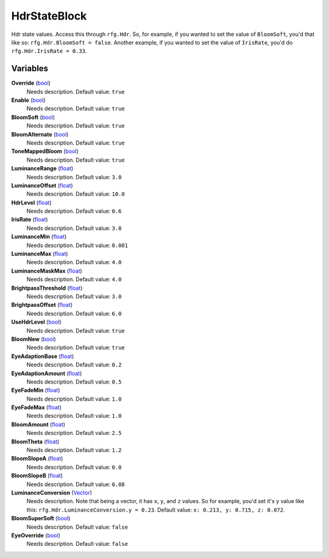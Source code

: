 
HdrStateBlock
********************************************************
Hdr state values. Access this through ``rfg.Hdr``. So, for example, if you wanted to set the value of ``BloomSoft``, you'd that like so: ``rfg.Hdr.BloomSoft = false``. Another example, if you wanted to set the value of ``IrisRate``, you'd do ``rfg.Hdr.IrisRate = 0.33``.

Variables
========================================================

**Override** (`bool`_)
    Needs description. Default value: ``true``

**Enable** (`bool`_)
    Needs description. Default value: ``true``

**BloomSoft** (`bool`_)
    Needs description. Default value: ``true``

**BloomAlternate** (`bool`_)
    Needs description. Default value: ``true``

**ToneMappedBloom** (`bool`_)
    Needs description. Default value: ``true``

**LuminanceRange** (`float`_)
    Needs description. Default value: ``3.0``

**LuminanceOffset** (`float`_)
    Needs description. Default value: ``10.0``

**HdrLevel** (`float`_)
    Needs description. Default value: ``0.6``

**IrisRate** (`float`_)
    Needs description. Default value: ``3.0``

**LuminanceMin** (`float`_)
    Needs description. Default value: ``0.001``

**LuminanceMax** (`float`_)
    Needs description. Default value: ``4.0``

**LuminanceMaskMax** (`float`_)
    Needs description. Default value: ``4.0``

**BrightpassThreshold** (`float`_)
    Needs description. Default value: ``3.0``

**BrightpassOffset** (`float`_)
    Needs description. Default value: ``6.0``

**UseHdrLevel** (`bool`_)
    Needs description. Default value: ``true``

**BloomNew** (`bool`_)
    Needs description. Default value: ``true``

**EyeAdaptionBase** (`float`_)
    Needs description. Default value: ``0.2``

**EyeAdaptionAmount** (`float`_)
    Needs description. Default value: ``0.5``

**EyeFadeMin** (`float`_)
    Needs description. Default value: ``1.0``

**EyeFadeMax** (`float`_)
    Needs description. Default value: ``1.0``

**BloomAmount** (`float`_)
    Needs description. Default value: ``2.5``

**BloomTheta** (`float`_)
    Needs description. Default value: ``1.2``

**BloomSlopeA** (`float`_)
    Needs description. Default value: ``0.0``

**BloomSlopeB** (`float`_)
    Needs description. Default value: ``0.08``

**LuminanceConversion** (`Vector`_)
    Needs description. Note that being a vector, it has ``x``, ``y``, and ``z`` values. So for example, you'd set it's y value like this: ``rfg.Hdr.LuminanceConversion.y = 0.23``. Default value: ``x: 0.213, y: 0.715, z: 0.072``.

**BloomSuperSoft** (`bool`_)
    Needs description.  Default value: ``false``

**EyeOverride** (`bool`_)
    Needs description. Default value: ``false``

.. _`bool`: ./PrimitiveTypes.html
.. _`float`: ./PrimitiveTypes.html
.. _`Vector`: ./Vector.html
.. _`unit vector`: https://en.wikipedia.org/wiki/Unit_vector
.. _`string`: ./PrimitiveTypes.html